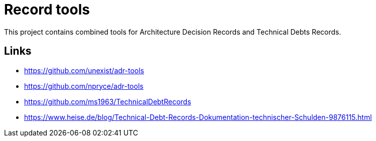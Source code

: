 = Record tools

This project contains combined tools for Architecture Decision Records and Technical Debts Records.

== Links

- https://github.com/unexist/adr-tools
- https://github.com/npryce/adr-tools
- https://github.com/ms1963/TechnicalDebtRecords
- https://www.heise.de/blog/Technical-Debt-Records-Dokumentation-technischer-Schulden-9876115.html
